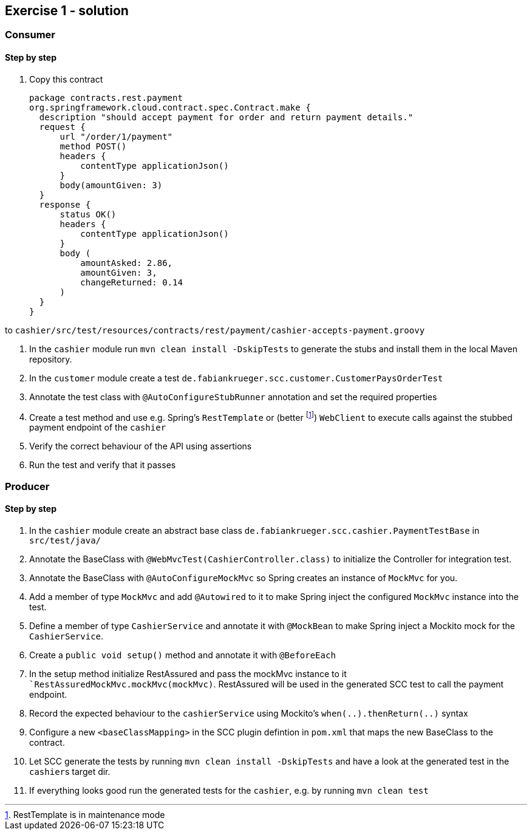 == Exercise 1 - solution

=== Consumer

==== Step by step

. Copy this contract +

  package contracts.rest.payment
  org.springframework.cloud.contract.spec.Contract.make {
    description "should accept payment for order and return payment details."
    request {
        url "/order/1/payment"
        method POST()
        headers {
            contentType applicationJson()
        }
        body(amountGiven: 3)
    }
    response {
        status OK()
        headers {
            contentType applicationJson()
        }
        body (
            amountAsked: 2.86,
            amountGiven: 3,
            changeReturned: 0.14
        )
    }
  }


to `cashier/src/test/resources/contracts/rest/payment/cashier-accepts-payment.groovy`

. In the `cashier` module run `mvn clean install -DskipTests` to generate the stubs and install them in the local Maven
repository.

. In the `customer` module create a test `de.fabiankrueger.scc.customer.CustomerPaysOrderTest`

. Annotate the test class with `@AutoConfigureStubRunner` annotation and set the required properties

. Create a test method and use e.g. Spring's `RestTemplate` or (better footnote:[RestTemplate is in maintenance mode])
`WebClient` to execute calls against the stubbed payment endpoint of the `cashier`

. Verify the correct behaviour of the API using assertions

. Run the test and verify that it passes


=== Producer

==== Step by step

. In the `cashier` module create an abstract base class `de.fabiankrueger.scc.cashier.PaymentTestBase` in `src/test/java/`

. Annotate the BaseClass with `@WebMvcTest(CashierController.class)` to initialize the Controller for integration test.

. Annotate the BaseClass with `@AutoConfigureMockMvc` so Spring creates an instance of `MockMvc` for you.

. Add a member of type `MockMvc` and add `@Autowired` to it to make Spring inject the configured `MockMvc` instance into
the test.

. Define a member of type `CashierService` and annotate it with `@MockBean` to make Spring inject a Mockito mock for the
`CashierService`.

. Create a `public void setup()` method and annotate it with `@BeforeEach`

. In the setup method initialize RestAssured and pass the mockMvc instance to it ``RestAssuredMockMvc.mockMvc(mockMvc)`.
RestAssured will be used in the generated SCC test to call the payment endpoint.

. Record the expected behaviour to the `cashierService` using Mockito's `when(..).thenReturn(..)` syntax

. Configure a new `<baseClassMapping>` in the SCC plugin defintion in `pom.xml` that maps the new BaseClass to the
contract.

. Let SCC generate the tests by running `mvn clean install -DskipTests` and  have a look at the generated test in the
``cashier``s target dir.

. If everything looks good run the generated tests for the `cashier`, e.g. by running `mvn clean test`


